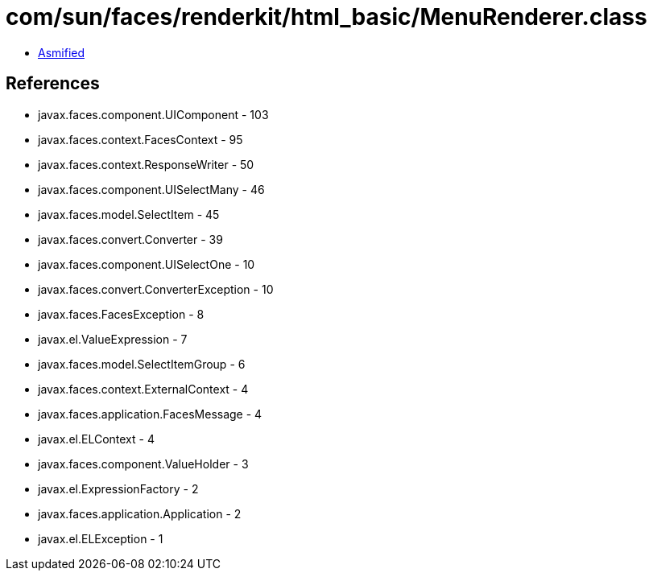 = com/sun/faces/renderkit/html_basic/MenuRenderer.class

 - link:MenuRenderer-asmified.java[Asmified]

== References

 - javax.faces.component.UIComponent - 103
 - javax.faces.context.FacesContext - 95
 - javax.faces.context.ResponseWriter - 50
 - javax.faces.component.UISelectMany - 46
 - javax.faces.model.SelectItem - 45
 - javax.faces.convert.Converter - 39
 - javax.faces.component.UISelectOne - 10
 - javax.faces.convert.ConverterException - 10
 - javax.faces.FacesException - 8
 - javax.el.ValueExpression - 7
 - javax.faces.model.SelectItemGroup - 6
 - javax.faces.context.ExternalContext - 4
 - javax.faces.application.FacesMessage - 4
 - javax.el.ELContext - 4
 - javax.faces.component.ValueHolder - 3
 - javax.el.ExpressionFactory - 2
 - javax.faces.application.Application - 2
 - javax.el.ELException - 1
